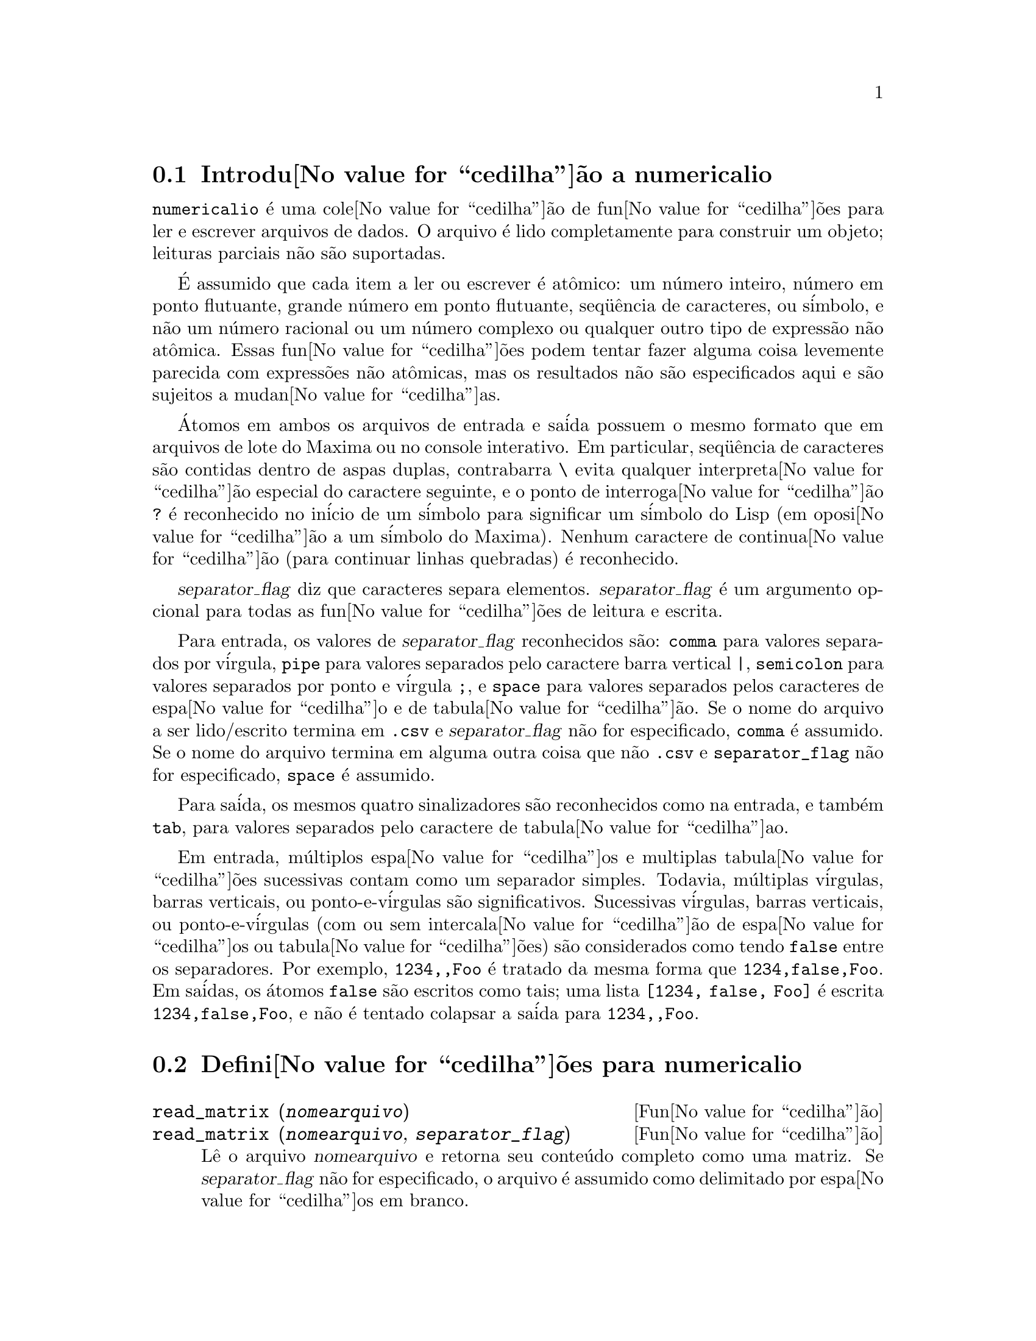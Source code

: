 @c Language: Brazilian Portuguese, Encoding: iso-8859-1
@c /numericalio.texi/1.1/Mon Feb 27 22:09:17 2006//
@menu
* Introdu@value{cedilha}@~{a}o a numericalio::
* Defini@value{cedilha}@~{o}es para numericalio::
@end menu

@node Introdu@value{cedilha}@~{a}o a numericalio, Defini@value{cedilha}@~{o}es para numericalio, numericalio, numericalio
@section Introdu@value{cedilha}@~{a}o a numericalio

@code{numericalio} @'{e} uma cole@value{cedilha}@~{a}o de fun@value{cedilha}@~{o}es para ler e escrever arquivos de dados.
O arquivo @'{e} lido completamente para construir um objeto;
leituras parciais n@~{a}o s@~{a}o suportadas.

@'{E} assumido que cada item a ler ou escrever @'{e} at@^{o}mico:
um n@'{u}mero inteiro, n@'{u}mero em ponto flutuante, grande n@'{u}mero em ponto flutuante, seq@"{u}@^{e}ncia de caracteres, ou s@'{i}mbolo,
e n@~{a}o um n@'{u}mero racional ou um n@'{u}mero complexo ou qualquer outro tipo de express@~{a}o n@~{a}o at@^{o}mica.
Essas fun@value{cedilha}@~{o}es podem tentar fazer alguma coisa levemente parecida com express@~{o}es n@~{a}o at@^{o}micas,
mas os resultados n@~{a}o s@~{a}o especificados aqui e s@~{a}o sujeitos a mudan@value{cedilha}as.

@'{A}tomos em ambos os arquivos de entrada e sa@'{i}da possuem o mesmo formato que
em arquivos de lote do Maxima ou no console interativo.
Em particular, seq@"{u}@^{e}ncia de caracteres s@~{a}o contidas dentro de aspas duplas,
contrabarra @code{\} evita qualquer interpreta@value{cedilha}@~{a}o especial do caractere seguinte,
e o ponto de interroga@value{cedilha}@~{a}o @code{?} @'{e} reconhecido no in@'{i}cio de um s@'{i}mbolo
para significar um s@'{i}mbolo do Lisp (em oposi@value{cedilha}@~{a}o a um s@'{i}mbolo do Maxima).
Nenhum caractere de continua@value{cedilha}@~{a}o (para continuar linhas quebradas) @'{e} reconhecido.

@var{separator_flag} diz que caracteres separa elementos.
@var{separator_flag} @'{e} um argumento opcional para todas as fun@value{cedilha}@~{o}es de leitura e escrita.

Para entrada, os valores de @var{separator_flag} reconhecidos s@~{a}o:
@code{comma} para valores separados por v@'{i}rgula,
@code{pipe} para valores separados pelo caractere barra vertical @code{|},
@code{semicolon} para valores separados por ponto e v@'{i}rgula @code{;}, 
e @code{space} para valores separados pelos caracteres de espa@value{cedilha}o e de tabula@value{cedilha}@~{a}o.
Se o nome do arquivo a ser lido/escrito termina em @code{.csv} e @var{separator_flag} n@~{a}o for especificado,
@code{comma} @'{e} assumido.
Se o nome do arquivo termina em alguma outra coisa que n@~{a}o @code{.csv} e @code{separator_flag} n@~{a}o for especificado,
@code{space} @'{e} assumido.

Para sa@'{i}da, os mesmos quatro sinalizadores s@~{a}o reconhecidos como na entrada,
e tamb@'{e}m @code{tab}, para valores separados pelo caractere de tabula@value{cedilha}ao.

Em entrada, m@'{u}ltiplos espa@value{cedilha}os e multiplas tabula@value{cedilha}@~{o}es sucessivas contam como um separador simples.
Todavia, m@'{u}ltiplas v@'{i}rgulas, barras verticais, ou ponto-e-v@'{i}rgulas s@~{a}o significativos.
Sucessivas v@'{i}rgulas, barras verticais, ou ponto-e-v@'{i}rgulas (com ou sem intercala@value{cedilha}@~{a}o de espa@value{cedilha}os ou tabula@value{cedilha}@~{o}es)
s@~{a}o considerados como tendo @code{false} entre os separadores.
Por exemplo, @code{1234,,Foo} @'{e} tratado da mesma forma que @code{1234,false,Foo}.
Em sa@'{i}das, os @'{a}tomos @code{false} s@~{a}o escritos como tais;
uma lista @code{[1234, false, Foo]} @'{e} escrita @code{1234,false,Foo},
e n@~{a}o @'{e} tentado colapsar a sa@'{i}da para @code{1234,,Foo}.

@node Defini@value{cedilha}@~{o}es para numericalio,  , Introdu@value{cedilha}@~{a}o a numericalio, numericalio
@section Defini@value{cedilha}@~{o}es para numericalio

@deffn {Fun@value{cedilha}@~{a}o} read_matrix (@var{nomearquivo})
@deffnx {Fun@value{cedilha}@~{a}o} read_matrix (@var{nomearquivo}, @var{separator_flag})
L@^{e} o arquivo @var{nomearquivo} e retorna seu conte@'{u}do completo como uma matriz.
Se @var{separator_flag} n@~{a}o for especificado, o arquivo @'{e} assumido como delimitado por espa@value{cedilha}os em branco.

@code{read_matrix} infere o tamanho da matriz dos dados de entrada.
Cada linha do arquivo inicia uma linha da matriz.
Se algumas linhas possuirem diferentes comprimentos, @code{read_matrix} reclama.

@end deffn

@deffn {Fun@value{cedilha}@~{a}o} read_lisp_array (@var{nomearquivo}, @var{A})
@deffnx {Fun@value{cedilha}@~{a}o} read_lisp_array (@var{nomearquivo}, @var{A}, @var{separator_flag})

@code{read_lisp_array} exige que o array
seja declarado atrav@'{e}s de @code{make_array} antes de chamar
a fun@value{cedilha}@~{a}o de leitura. (Isso obviamente @'{e} necess@'{a}rio para inferir a dimens@~{a}o 
do array, que pode ser um problema para arrays com m@'{u}ltiplas dimens@~{o}es.)

@code{read_lisp_array} n@~{a}o verifica para ver se o 
arquivo de entrada est@'{a} de acordo com as dimens@~{a}oes do array; a entrada
@'{e} lida como uma lista mon@'{o}tona, ent@~{a}o o array @'{e} preenchido usando @code{fillarray}.

@end deffn

@deffn {Fun@value{cedilha}@~{a}o} read_maxima_array (@var{nomearquivo}, @var{A})
@deffnx {Fun@value{cedilha}@~{a}o} read_maxima_array (@var{nomearquivo}, @var{A}, @var{separator_flag})

@code{read_maxima_array} requer que o array
seja declarado atrav@'{e}s de @code{array} antes de chamar
a fun@value{cedilha}@~{a}o de leitura. (Isso obviamente @'{e} necess@'{a}rio para inferir a dimens@~{a}o 
do array, que pode ser uma hassle para arrays com m@'{u}ltiplas dimens@~{o}es.)

@code{read_maxima_array} n@~{a}o verifica para ver se o 
arquivo de entrada est@'{a} de acordo com as dimens@~{a}oes do array; a entrada
@'{e} lida como uma lista mon@'{o}tona, ent@~{a}o o array @'{e} preenchido usando @code{fillarray}.

@end deffn

@deffn {Fun@value{cedilha}@~{a}o} read_hashed_array (@var{nomearquivo}, @var{A})
@deffnx {Fun@value{cedilha}@~{a}o} read_hashed_array (@var{nomearquivo}, @var{A}, @var{separator_flag})

@code{read_hashed_array} trata o primeiro item sobre uma linha como uma
chave hash, e associa o restante da linha (como uma lista) com a chava.
Por exemplo,
a linha @code{567 12 17 32 55} @'{e} equivalente a @code{A[567]: [12, 17, 32, 55]$}.
Linhas n@~{a}o precisam ter o mesmo n@'{u}mero de elementos.

@end deffn

@deffn {Fun@value{cedilha}@~{a}o} read_nested_list (@var{nomearquivo})
@deffnx {Fun@value{cedilha}@~{a}o} read_nested_list (@var{nomearquivo}, @var{separator_flag})

@code{read_nested_list} retorna uma lista que tem uma sublista para cada
linha de entrada. Linhas n@~{a}o precisam ter o mesmo n@'umero de elementos.
Linhas vazias @i{n@~{a}o} s@~{a}o ignoradas: uma linha vazia retorna uma sublista vazia.

@end deffn

@deffn {Fun@value{cedilha}@~{a}o} read_list (@var{nomearquivo})
@deffnx {Fun@value{cedilha}@~{a}o} read_list (@var{nomearquivo}, @var{separator_flag})

@code{read_list} l@^{e} todas as entradas em uma lista mon@'{o}tona.
@code{read_list} ignora o caractere de fim de linha.

@end deffn

@deffn {Fun@value{cedilha}@~{a}o} write_data (@var{X}, @var{nomearquivo})
@deffnx {Fun@value{cedilha}@~{a}o} write_data (@var{object}, @var{nomearquivo}, @var{separator_flag})

@code{write_data} escreve o objeto @var{X} no arquivo @var{nomearquivo}.

@code{write_data} escreve matrizes da forma usual,
com uma linha por fileira.

@code{write_data} escreve arrays declarados do Lisp e do Maxima da
forma usual, com um caractere de nova linha no final de todo peda@value{cedilha}o.
Peda@value{cedilha}os dimensionais muito grandes s@~{a}o separados por meio de novas linhas adicionais.

@code{write_data} escreve arrays desordenados com uma chave seguida por
a lista associada sobre cada linha.

@code{write_data} escreve a lista seguinte com cada sublista em uma linha.

@code{write_data} escreve uma lista mon@'{o}tona toda em uma linha.

Se @code{write_data} anexa ao final ou abandona os excessos em seus arquivos de sa@'{i}da
@'{e} governado atrav@'{e}s da vari@'{a}vel global @code{file_output_append}.

@end deffn

